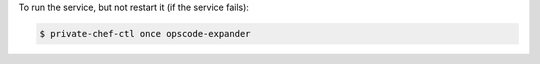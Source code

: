 .. This is an included how-to. 


To run the service, but not restart it (if the service fails):

.. code-block:: bash

   $ private-chef-ctl once opscode-expander